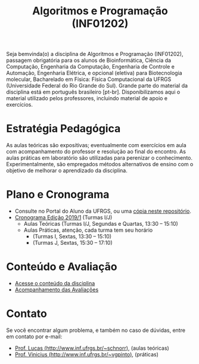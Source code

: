 #+TITLE: Algoritmos e Programação (INF01202)
#+startup: overview indent
#+OPTIONS: html-link-use-abs-url:nil html-postamble:auto
#+OPTIONS: html-preamble:t html-scripts:t html-style:t
#+OPTIONS: html5-fancy:nil tex:t
#+HTML_DOCTYPE: xhtml-strict
#+HTML_CONTAINER: div
#+DESCRIPTION:
#+KEYWORDS:
#+HTML_LINK_HOME:
#+HTML_LINK_UP:
#+HTML_MATHJAX:
#+HTML_HEAD:
#+HTML_HEAD_EXTRA:
#+SUBTITLE:
#+INFOJS_OPT:
#+CREATOR: <a href="http://www.gnu.org/software/emacs/">Emacs</a> 25.2.2 (<a href="http://orgmode.org">Org</a> mode 9.0.1)
#+LATEX_HEADER:

#+begin_html
<a rel="license" href="http://creativecommons.org/licenses/by-sa/4.0/"><img alt="Creative Commons License" style="border-width:0" src="img/88x31.png" /></a>
#+end_html

Seja bemvinda(o) a disciplina de Algoritmos e Programação (INF01202),
passagem obrigatória para os alunos de Bioinformática, Ciência da
Computação, Engenharia da Computação, Engenharia de Controle e
Automação, Engenharia Elétrica, e opcional (eletiva) para
Biotecnologia molecular, Bacharelado em Física: Física Computacional
da UFRGS (Universidade Federal do Rio Grande do Sul).  Grande parte do
material da disciplina está em português brasileiro
[pt-br]. Disponibilizamos aqui o material utilizado pelos professores,
incluindo material de apoio e exercícios.

* Estratégia Pedagógica

As aulas teóricas são expositivas; eventualmente com exercícios em
aula com acompanhamento do professor e resolução ao final do
encontro. As aulas práticas em laboratório são utilizadas para
perenizar o conhecimento. Experimentalmente, são empregados métodos
alternativos de ensino com o objetivo de melhorar o aprendizado da
disciplina.

* Plano e Cronograma

- Consulte no Portal do Aluno da UFRGS, ou uma [[./plano/][cópia neste repositório]].
- [[./cronograma/][Cronograma Edição 2019/1]] (Turmas I/J)
  - Aulas Teóricas (Turmas I/J, Segundas e Quartas, 13:30 – 15:10)
  - Aulas Práticas, atenção, cada turma tem seu horário
    - (Turmas I, Sextas, 13:30 – 15:10)
    - (Turmas J, Sextas, 15:30 – 17:10)

* Conteúdo e Avaliação

- [[./conteudo/][Acesse o conteúdo da disciplina]]
- [[./avaliacao/][Acompanhamento das Avaliações]]
   
* Contato

Se você encontrar algum problema, e também no caso de dúvidas, entre em contato por e-mail:
- [[http://www.inf.ufrgs.br/~schnorr][Prof. Lucas (http://www.inf.ufrgs.br/~schnorr)]], (aulas teóricas)
- [[http://www.inf.ufrgs.br/~vgpinto][Prof. Vinicius (http://www.inf.ufrgs.br/~vgpinto)]], (práticas)
